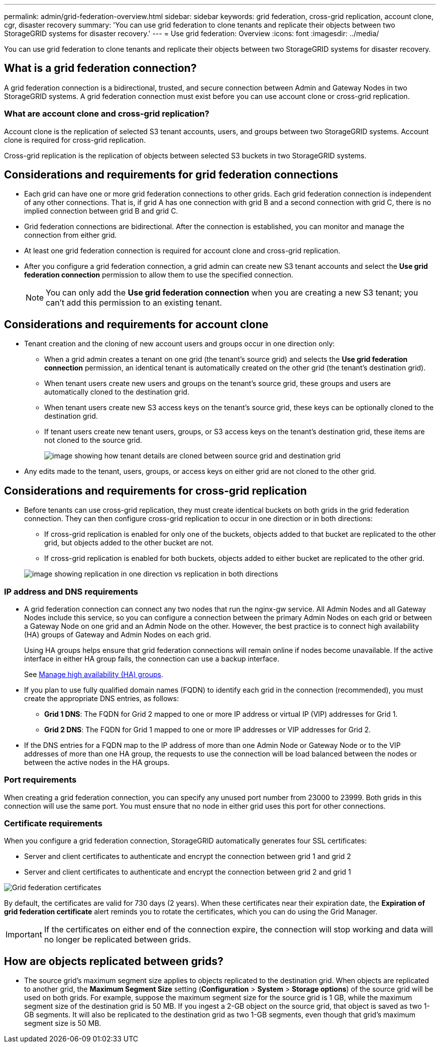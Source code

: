 ---
permalink: admin/grid-federation-overview.html
sidebar: sidebar
keywords: grid federation, cross-grid replication, account clone, cgr, disaster recovery
summary: 'You can use grid federation to clone tenants and replicate their objects between two StorageGRID systems for disaster recovery.'
---
= Use grid federation: Overview
:icons: font
:imagesdir: ../media/

[.lead]
You can use grid federation to clone tenants and replicate their objects between two StorageGRID systems for disaster recovery.

== What is a grid federation connection?

A grid federation connection is a bidirectional, trusted, and secure connection between Admin and Gateway Nodes in two StorageGRID systems. A grid federation connection must exist before you can use account clone or cross-grid replication.


=== What are account clone and cross-grid replication?

Account clone is the replication of selected S3 tenant accounts, users, and groups between two StorageGRID systems. Account clone is required for cross-grid replication.

Cross-grid replication is the replication of objects between selected S3 buckets in two StorageGRID systems.



== Considerations and requirements for grid federation connections

* Each grid can have one or more grid federation connections to other grids. Each grid federation connection is independent of any other connections. That is, if grid A has one connection with grid B and a second connection with grid C, there is no implied connection between grid B and grid C.

* Grid federation connections are bidirectional. After the connection is established, you can monitor and manage the connection from either grid. 

* At least one grid federation connection is required for account clone and cross-grid replication.

* After you configure a grid federation connection, a grid admin can create new S3 tenant accounts and select the *Use grid federation connection* permission to allow them to use the specified connection.
+
NOTE: You can only add the *Use grid federation connection* when you are creating a new S3 tenant; you can't add this permission to an existing tenant.

== Considerations and requirements for account clone

* Tenant creation and the cloning of new account users and groups occur in one direction only:

** When a grid admin creates a tenant on one grid (the tenant's source grid) and selects the *Use grid federation connection* permission, an identical tenant is automatically created on the other grid (the tenant's destination grid). 

** When tenant users create new users and groups on the tenant's source grid, these groups and users are automatically cloned to the destination grid. 

** When tenant users create new S3 access keys on the tenant's source grid, these keys can be optionally cloned to the destination grid. 

** If tenant users create new tenant users, groups, or S3 access keys on the tenant's destination grid, these items are not cloned to the source grid.
+
image:../media/grid-federation-account-clone.png[image showing how tenant details are cloned between source grid and destination grid]

* Any edits made to the tenant, users, groups, or access keys on either grid are not cloned to the other grid. 

== Considerations and requirements for cross-grid replication

* Before tenants can use cross-grid replication, they must create identical buckets on both grids in the grid federation connection. They can then configure cross-grid replication to occur in one direction or in both directions:

** If cross-grid replication is enabled for only one of the buckets, objects added to that bucket are replicated to the other grid, but objects added to the other bucket are not.
** If cross-grid replication is enabled for both buckets, objects added to either bucket are replicated to the other grid.

+
image:../media/grid-federation-cross-grid-replication.png[image showing replication in one direction vs replication in both directions]

=== IP address and DNS requirements

* A grid federation connection can connect any two nodes that run the nginx-gw service. All Admin Nodes and all Gateway Nodes include this service, so you can configure a connection between the primary Admin Nodes on each grid or between a Gateway Node on one grid and an Admin Node on the other. However, the best practice is to connect high availability (HA) groups of Gateway and Admin Nodes on each grid.
+
Using HA groups helps ensure that grid federation connections will remain online if nodes become unavailable. If the active interface in either HA group fails, the connection can use a backup interface.
+ 
See xref:managing-high-availability-groups.adoc[Manage high availability (HA) groups].

* If you plan to use fully qualified domain names (FQDN) to identify each grid in the connection (recommended), you must create the appropriate DNS entries, as follows:

** *Grid 1 DNS*: The FQDN for Grid 2 mapped to one or more IP address or virtual IP (VIP) addresses for Grid 1. 
** *Grid 2 DNS*: The FQDN for Grid 1 mapped to one or more IP addresses or VIP addresses for Grid 2. 

* If the DNS entries for a FQDN map to the IP address of more than one Admin Node or Gateway Node or to the VIP addresses of more than one HA group, the requests to use the connection will be load balanced between the nodes or between the active nodes in the HA groups.

=== Port requirements

When creating a grid federation connection, you can specify any unused port number from 23000 to 23999. Both grids in this connection will use the same port. You must ensure that no node in either grid uses this port for other connections.

=== Certificate requirements

When you configure a grid federation connection, StorageGRID automatically generates four SSL certificates:

* Server and client certificates to authenticate and encrypt the connection between grid 1 and grid 2
* Server and client certificates to authenticate and encrypt the connection between grid 2 and grid 1

image:../media/grid-federation-certificates.png[Grid federation certificates]

By default, the certificates are valid for 730 days (2 years). When these certificates near their expiration date, 
the *Expiration of grid federation certificate* alert reminds you to rotate the certificates, which you can do using the Grid Manager. 

[IMPORTANT]
If the certificates on either end of the connection expire, the connection will stop working and data will no longer be replicated between grids. 

== How are objects replicated between grids?

* The source grid's maximum segment size applies to objects replicated to the destination grid. When objects are replicated to another grid, the *Maximum Segment Size* setting (*Configuration* > *System* > *Storage options*) of the source grid will be used on both grids. For example, suppose the maximum segment size for the source grid is 1 GB, while the maximum segment size of the destination grid is 50 MB. If you ingest a 2-GB object on the source grid, that object is saved as two 1-GB segments. It will also be replicated to the destination grid as two 1-GB segments, even though that grid's maximum segment size is 50 MB. 




